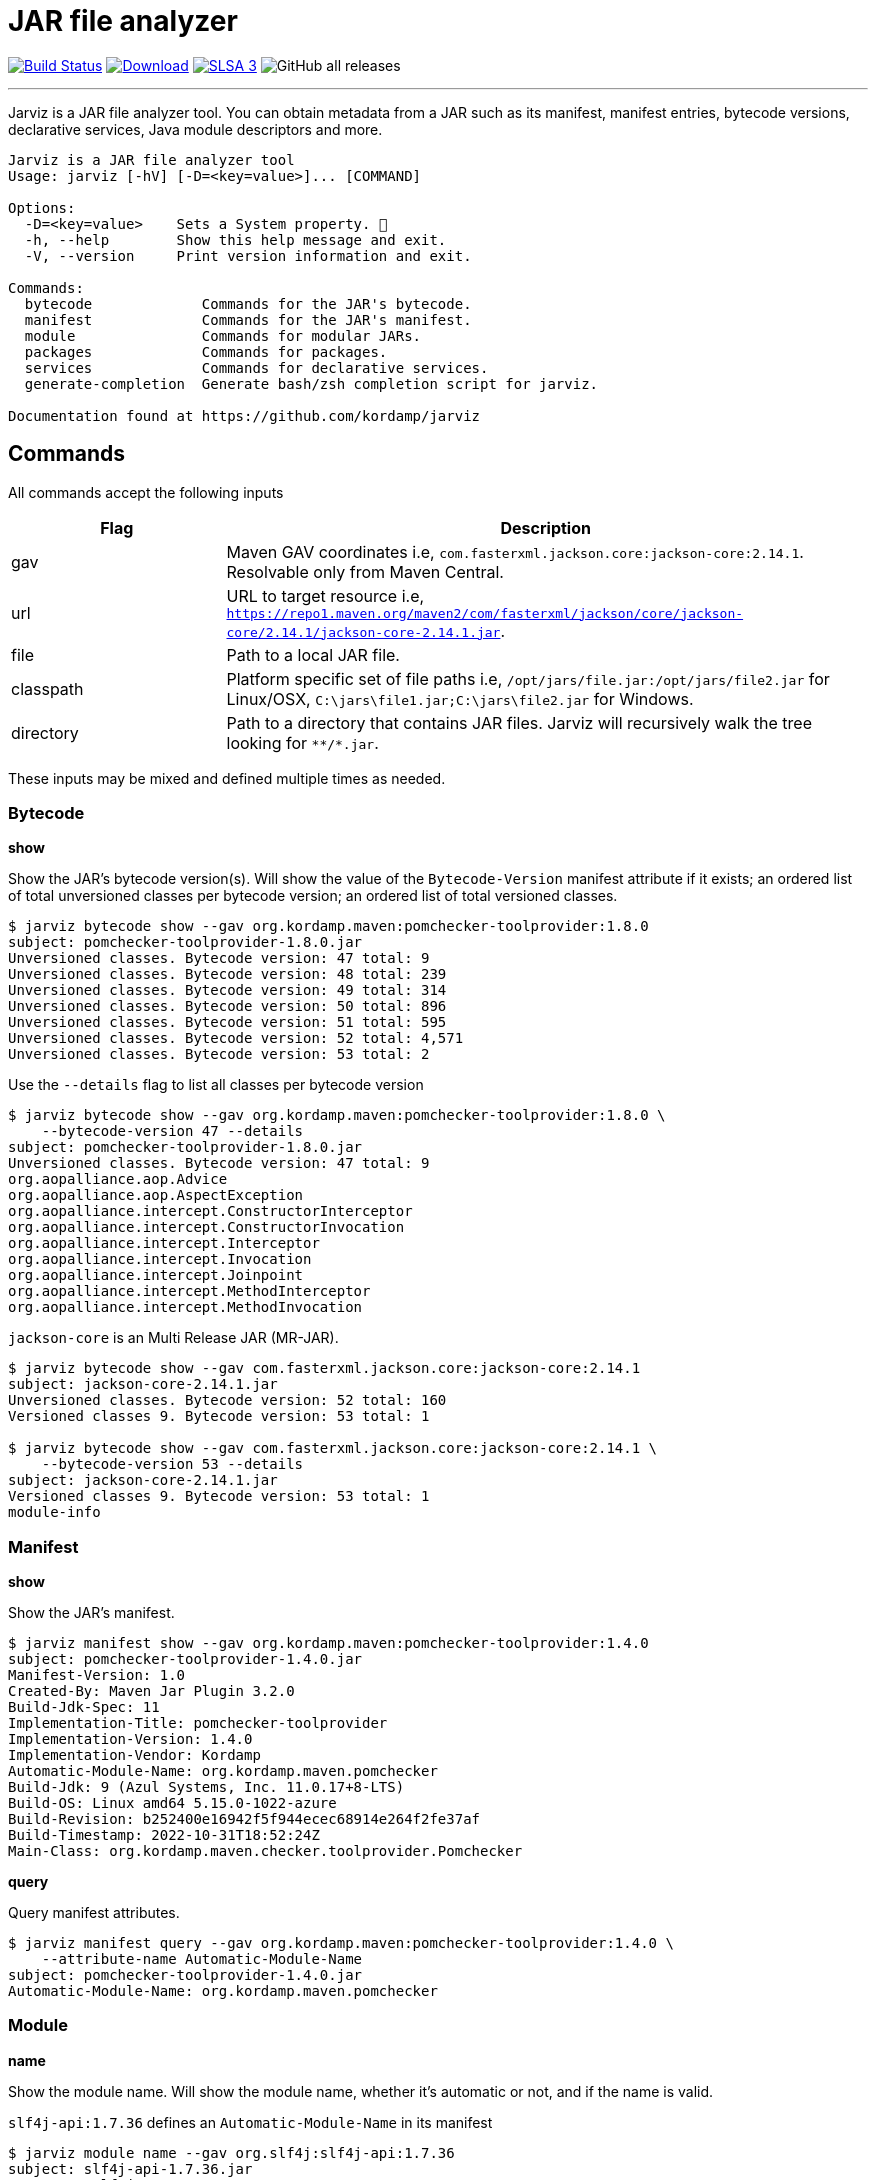 = JAR file analyzer
:linkattrs:
:project-owner:      kordamp
:project-name:       jarviz
:project-groupId:    org.kordamp.jarviz
:project-artifactId: jarviz-core
:project-version: 0.2.0

image:http://img.shields.io/github/actions/workflow/status/{project-owner}/{project-name}/early-access.yml?branch=main&logo=github&label=Build["Build Status", link="https://github.com/{project-owner}/{project-name}/actions"]
image:https://img.shields.io/maven-central/v/{project-groupId}/{project-artifactId}.svg[Download, link="https://search.maven.org/#search|ga|1|g:{project-groupId} AND a:{project-artifactId}"]
image:https://slsa.dev/images/gh-badge-level3.svg["SLSA 3", link="https://slsa.dev"]
image:https://img.shields.io/github/downloads/{project-owner}/{project-name}/total[GitHub all releases]

---

Jarviz is a JAR file analyzer tool.  You can obtain metadata from a JAR such as its manifest, manifest entries,
bytecode versions, declarative services, Java module descriptors and more.

[source]
----
Jarviz is a JAR file analyzer tool
Usage: jarviz [-hV] [-D=<key=value>]... [COMMAND]

Options:
  -D=<key=value>    Sets a System property. 🔁
  -h, --help        Show this help message and exit.
  -V, --version     Print version information and exit.

Commands:
  bytecode             Commands for the JAR's bytecode.
  manifest             Commands for the JAR's manifest.
  module               Commands for modular JARs.
  packages             Commands for packages.
  services             Commands for declarative services.
  generate-completion  Generate bash/zsh completion script for jarviz.

Documentation found at https://github.com/kordamp/jarviz
----

== Commands

All commands accept the following inputs

[%header,cols="<,<3",width="100%"]
|===
| Flag      | Description
| gav       | Maven GAV coordinates i.e, `com.fasterxml.jackson.core:jackson-core:2.14.1`. Resolvable only from Maven Central.
| url       | URL to target resource i.e, `https://repo1.maven.org/maven2/com/fasterxml/jackson/core/jackson-core/2.14.1/jackson-core-2.14.1.jar`.
| file      | Path to a local JAR file.
| classpath | Platform specific set of file paths i.e, `/opt/jars/file.jar:/opt/jars/file2.jar` for Linux/OSX, `C:\jars\file1.jar;C:\jars\file2.jar` for Windows.
| directory | Path to a directory that contains JAR files. Jarviz will recursively walk the tree looking for `\**/*.jar`.
|===

These inputs may be mixed and defined multiple times as needed.

=== Bytecode

*show*

Show the JAR's bytecode version(s).
Will show the value of the `Bytecode-Version` manifest attribute
if it exists; an ordered list of total unversioned classes per
bytecode version; an ordered list of total versioned classes.

[source]
----
$ jarviz bytecode show --gav org.kordamp.maven:pomchecker-toolprovider:1.8.0
subject: pomchecker-toolprovider-1.8.0.jar
Unversioned classes. Bytecode version: 47 total: 9
Unversioned classes. Bytecode version: 48 total: 239
Unversioned classes. Bytecode version: 49 total: 314
Unversioned classes. Bytecode version: 50 total: 896
Unversioned classes. Bytecode version: 51 total: 595
Unversioned classes. Bytecode version: 52 total: 4,571
Unversioned classes. Bytecode version: 53 total: 2
----

Use the `--details` flag to list all classes per bytecode version

[source]
----
$ jarviz bytecode show --gav org.kordamp.maven:pomchecker-toolprovider:1.8.0 \
    --bytecode-version 47 --details
subject: pomchecker-toolprovider-1.8.0.jar
Unversioned classes. Bytecode version: 47 total: 9
org.aopalliance.aop.Advice
org.aopalliance.aop.AspectException
org.aopalliance.intercept.ConstructorInterceptor
org.aopalliance.intercept.ConstructorInvocation
org.aopalliance.intercept.Interceptor
org.aopalliance.intercept.Invocation
org.aopalliance.intercept.Joinpoint
org.aopalliance.intercept.MethodInterceptor
org.aopalliance.intercept.MethodInvocation
----

`jackson-core` is an Multi Release JAR (MR-JAR).

[source]
----
$ jarviz bytecode show --gav com.fasterxml.jackson.core:jackson-core:2.14.1
subject: jackson-core-2.14.1.jar
Unversioned classes. Bytecode version: 52 total: 160
Versioned classes 9. Bytecode version: 53 total: 1

$ jarviz bytecode show --gav com.fasterxml.jackson.core:jackson-core:2.14.1 \
    --bytecode-version 53 --details
subject: jackson-core-2.14.1.jar
Versioned classes 9. Bytecode version: 53 total: 1
module-info
----

=== Manifest

*show*

Show the JAR's manifest.

[source]
----
$ jarviz manifest show --gav org.kordamp.maven:pomchecker-toolprovider:1.4.0
subject: pomchecker-toolprovider-1.4.0.jar
Manifest-Version: 1.0
Created-By: Maven Jar Plugin 3.2.0
Build-Jdk-Spec: 11
Implementation-Title: pomchecker-toolprovider
Implementation-Version: 1.4.0
Implementation-Vendor: Kordamp
Automatic-Module-Name: org.kordamp.maven.pomchecker
Build-Jdk: 9 (Azul Systems, Inc. 11.0.17+8-LTS)
Build-OS: Linux amd64 5.15.0-1022-azure
Build-Revision: b252400e16942f5f944ecec68914e264f2fe37af
Build-Timestamp: 2022-10-31T18:52:24Z
Main-Class: org.kordamp.maven.checker.toolprovider.Pomchecker
----

*query*

Query manifest attributes.

[source]
----
$ jarviz manifest query --gav org.kordamp.maven:pomchecker-toolprovider:1.4.0 \
    --attribute-name Automatic-Module-Name
subject: pomchecker-toolprovider-1.4.0.jar
Automatic-Module-Name: org.kordamp.maven.pomchecker
----

=== Module

*name*

Show the module name.
Will show the module name, whether it's automatic or not, and if the name is valid.

`slf4j-api:1.7.36` defines an `Automatic-Module-Name` in its manifest

[source]
----
$ jarviz module name --gav org.slf4j:slf4j-api:1.7.36
subject: slf4j-api-1.7.36.jar
name: org.slf4j
source: manifest
automatic: true
valid: true
----

`slf4j-api:2.0.6` defines a full module descriptor

[source]
----
$ jarviz module name --gav org.slf4j:slf4j-api:2.0.6
subject: slf4j-api-2.0.6.jar
name: org.slf4j
source: explicit
automatic: false
valid: true
----

This JAR filename is invalid

[source]
----
$ jarviz module name --file foo-1-TAG.jar
subject: foo-1-TAG.jar
name: foo.1.TAG
source: filename
automatic: true
valid: false
reason: foo.1.TAG: Invalid module name: '1' is not a Java identifier
----

*descriptor*

Show the module descriptor in detail.

[source]
----
$ jarviz module descriptor --gav jakarta.activation:jakarta.activation-api:2.1.1
subject: jakarta.activation-api-2.1.1.jar
name: jakarta.activation
version: 2.1.1
open: false
automatic: false
exports:
  jakarta.activation
  jakarta.activation.spi
requires:
  java.base mandated
  java.desktop static
  java.logging
uses:
  jakarta.activation.spi.MailcapRegistryProvider
  jakarta.activation.spi.MimeTypeRegistryProvider
----

=== Packages

*split*

Display split packages

[source]
----
$ jarviz packages split --directory ~/.sdkman/candidates/maven/current/lib/
subject: maven-artifact-3.9.0.jar
org.apache.maven.artifact
org.apache.maven.artifact.handler
org.apache.maven.artifact.metadata
org.apache.maven.artifact.repository
org.apache.maven.artifact.repository.layout
org.apache.maven.artifact.repository.metadata
org.apache.maven.artifact.resolver
org.apache.maven.artifact.resolver.filter
org.apache.maven.artifact.versioning
org.apache.maven.repository
org.apache.maven.repository.legacy.metadata

subject: maven-compat-3.9.0.jar
org.apache.maven.artifact
org.apache.maven.artifact.repository
org.apache.maven.artifact.repository.layout
org.apache.maven.artifact.repository.metadata
org.apache.maven.artifact.resolver
org.apache.maven.artifact.resolver.filter
org.apache.maven.artifact.versioning
org.apache.maven.execution
org.apache.maven.project
org.apache.maven.project.path
org.apache.maven.repository

...
----

=== Services

*list*

Display registered services.

[source]
----
$ jarviz services list --gav org.kordamp.maven:pomchecker-toolprovider:1.8.0
subject: pomchecker-toolprovider-1.8.0.jar
java.util.spi.ToolProvider
javax.annotation.processing.Processor
org.apache.commons.logging.LogFactory
org.slf4j.spi.SLF4JServiceProvider
----

*show*

Display service implementations for a given service.

[source]
----
$ jarviz services show --gav org.kordamp.maven:pomchecker-toolprovider:1.8.0 \
    --service-name java.util.spi.ToolProvider
subject: pomchecker-toolprovider-1.8.0.jar
service: java.util.spi.ToolProvider
org.kordamp.maven.checker.toolprovider.Pomchecker
----

== Reports

All commands accept the following settings for generating reports:

[source]
----
--report-format=<format>
                Report format to use. Repeatable.
--report-path=<reportPath>
                Path to report filename (without extension)
----

Format may be any of [`txt`, `xml`, `json`, `yaml`].

.Example

[source]
----
$ jarviz module name --gav com.sun.mail:jakarta.mail:2.0.1 \
    --report-path jakarta.mail \
    --report-format txt \
    --report-format xml \
    --report-format json \
    --report-format yaml
subject: jakarta.mail-2.0.1.jar
name: jakarta.mail
source: explicit
automatic: false
valid: true
----

[source]
.jakarta.mail.txt
----
subjects:
  subject:
    command: module name
    jar:
      file: jakarta.mail-2.0.1.jar
      size: 689294
      sha256: 8988bdbde922ee173db7179e23393dd2258f3b64f708f41082e03f0e0494cc23
    result:
      name: jakarta.mail
      source: explicit
      automatic: false
      valid: true
----

[source,xml]
[subs="verbatim"]
.jakarta.mail.xml
----
<jarviz>
  <subjects>
    <subject>
      <command>module name</command>
      <jar>
        <file>jakarta.mail-2.0.1.jar</file>
        <size>689294</size>
        <sha256>8988bdbde922ee173db7179e23393dd2258f3b64f708f41082e03f0e0494cc23</sha256>
      </jar>
      <result>
        <name>jakarta.mail</name>
        <source>explicit</source>
        <automatic>false</automatic>
        <valid>true</valid>
      </result>
    </subject>
  </subjects>
</jarviz>
----

[source,json]
.jakarta.mail.json
----
{
  "subjects": [
    {
      "command": "module name",
      "jar": {
        "file": "jakarta.mail-2.0.1.jar",
        "size": 689294,
        "sha256": "8988bdbde922ee173db7179e23393dd2258f3b64f708f41082e03f0e0494cc23"
      },
      "result": {
        "name": "jakarta.mail",
        "source": "explicit",
        "automatic": false,
        "valid": true
      }
    }
  ]
}
----

[source,yaml]
.jakarta.mail.yaml
----
subjects:
  - command: module name
    jar:
      file: jakarta.mail-2.0.1.jar
      size: 689294
      sha256: 8988bdbde922ee173db7179e23393dd2258f3b64f708f41082e03f0e0494cc23
    result:
      name: jakarta.mail
      source: explicit
      automatic: false
      valid: true
----

== Install

=== Early Access

*JBang*

[source]
[subs="attributes"]
----
// Download, cache, and run
jbang {project-name}-snapshot@{project-owner} &lt;command&gt; [&lt;args&gt;]
----

*manually*

Download the pre-compiled binary matching your OS and processor from the link:https://github.com/{project-owner}/{project-name}/releases/tag/early-access[releases page],
uncompress and copy to the desired location.

NOTE: Be mindful that `{project-name}-early-access.zip` requires Java 11 to be installed while
`{project-name}-standalone-early-access-*.zip` can be used without a previous installation of Java as
it includes its own Java Runtime.

=== Stable

*Sdkman*

Requires Java 11
[source]
[subs="attributes"]
----
sdk install {project-name}
----

*Homebrew tap*

[source]
[subs="attributes"]
----
brew install {project-owner}/tap/{project-name}
----

*Scoop*:

Requires Java 11
[source]
[subs="attributes"]
----
scoop bucket add {project-name} https://github.com/{project-owner}/scoop-{project-name}.git
scoop install {project-name}
----

*JBang*

[source]
[subs="attributes"]
----
// Download, cache, and run
jbang {project-name}@{project-owner} &lt;command&gt; [&lt;args&gt;]
----

*manually*

Download the pre-compiled binary matching your OS and processor from the link:https://github.com/{project-owner}/{project-name}/releases/tag/v{project-version}[releases page],
uncompress and copy to the desired location.

NOTE: Be mindful that `{project-name}-{project-version}.zip` requires Java 11 to be installed while
`{project-name}-standalone-{project-version}-*.zip` can be used without a previous installation of Java as
it includes its own Java Runtime.

== Community

 * Ask questions on our link:https://github.com/{project-owner}/{project-name}/discussions[Discussions] page.
 * image:https://img.shields.io/twitter/follow/{project-owner}?style=social[Twitter Follow]
 * Join our link:CONTRIBUTORS.md[contributors] by reporting bugs, proposing features, sending patches, promoting the project, helping others.

== Code of Conduct

This project adheres to a link:https://github.com/{project-owner}/{project-name}/blob/main/CODE_OF_CONDUCT.md[code of conduct].
By participating, you are expected to uphold this code. We appreciate your contribution. Please refer to our
link:https://github.com/{project-owner}/{project-name}/blob/main/CONTRIBUTING.adoc[contributing guidelines] for further information.
